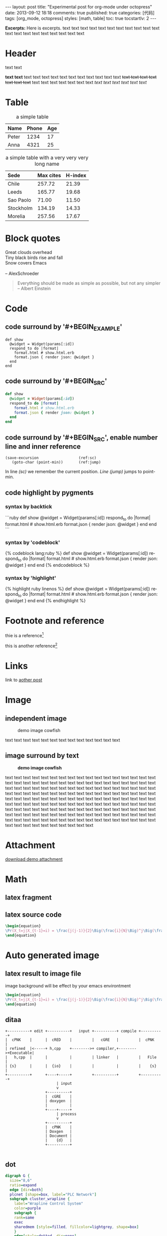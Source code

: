 #+FILETAGS: :org_mode:octopress:
#+OPTIONS: num:t
#+LANGUAGE: en

#+BEGIN_HTML
---
layout: post
title: "Experimental post for org-mode under octopress"
date: 2013-09-12 18:18
comments: true
published: true
categories: [代码]
tags: [org_mode, octopress]
styles: [math, table]
toc: true
tocstartlv: 2
---
#+END_HTML

*Excerpts:*
Here is excerpts.
text text text text text text text text text text text text text
text text text text text text text

#+HTML: <!--more-->

* Header
  text text

  *text text* text text text text text text text text text text text
  +text text text text text text text+
  text text text text text text text /text text text text text text/
* Table
  :LOGBOOK:
  - State "DONE"       from "TODO"       [2013-09-17 Tue 09:56]
  - State "TODO"       from ""           [2013-09-14 Sat 10:14]
  :END:

  #+HTML: <div></div>
  #+CAPTION: a simple table
  | Name  | Phone | Age |
  |-------+-------+-----|
  | Peter |  1234 |  17 |
  | Anna  |  4321 |  25 |

  #+HTML: <div></div>
  #+CAPTION: a simple table with a very very very long name
  #+LABEL: tab:demo-table-2
  | <l>       | <l>       |         |
  | Sede      | Max cites | H-index |
  |-----------+-----------+---------|
  | Chile     | 257.72    |   21.39 |
  | Leeds     | 165.77    |   19.68 |
  | Sao Paolo | 71.00     |   11.50 |
  | Stockholm | 134.19    |   14.33 |
  | Morelia   | 257.56    |   17.67 |

* Block quotes
  #+BEGIN_VERSE
  Great clouds overhead
  Tiny black birds rise and fall
  Snow covers Emacs

  -- AlexSchroeder
  #+END_VERSE

  #+BEGIN_QUOTE
  Everything should be made as simple as possible,
  but not any simpler -- Albert Einstein
  #+END_QUOTE

* Code
  :LOGBOOK:
  - State "DONE"       from "TODO"       [2013-09-16 Mon 20:40]
  - State "TODO"       from ""           [2013-09-16 Mon 16:45]
  - State "DONE"       from "TODO"       [2013-09-16 Mon 11:20]
  - State "TODO"       from ""           [2013-09-14 Sat 10:14]
  :END:
** code surround by '#+BEGIN_EXAMPLE'
   #+BEGIN_EXAMPLE
   def show
     @widget = Widget(params[:id])
     respond_to do |format|
       format.html # show.html.erb
       format.json { render json: @widget }
     end
   end
   #+END_EXAMPLE

** code surround by '#+BEGIN_SRC'
   #+BEGIN_SRC ruby
   def show
     @widget = Widget(params[:id])
     respond_to do |format|
       format.html # show.html.erb
       format.json { render json: @widget }
     end
   end
   #+END_SRC

** code surround by '#+BEGIN_SRC', enable number line and inner reference
   #+BEGIN_SRC emacs-lisp -n -r
   (save-excursion                  (ref:sc)
      (goto-char (point-min))       (ref:jump)
   #+END_SRC
   In line [[(sc)]] we remember the current position.  [[(jump)][Line (jump)]]
   jumps to point-min.

** code highlight by pygments
   :LOGBOOK:
   - State "DONE"       from "TODO"       [2013-09-16 Mon 11:20]
   - State "TODO"       from ""           [2013-09-15 Sun 14:55]
   :END:
*** syntax by backtick
    ```ruby
    def show
      @widget = Widget(params[:id])
      respond_to do |format|
        format.html # show.html.erb
        format.json { render json: @widget }
      end
    end
    ```

*** syntax by 'codeblock'
    {% codeblock lang:ruby %}
    def show
      @widget = Widget(params[:id])
      respond_to do |format|
        format.html # show.html.erb
        format.json { render json: @widget }
      end
    end
    {% endcodeblock %}
*** syntax by 'highlight'
    {% highlight ruby linenos %}
    def show
      @widget = Widget(params[:id])
      respond_to do |format|
        format.html # show.html.erb
        format.json { render json: @widget }
      end
    end
    {% endhighlight %}

* Footnote and reference
  :LOGBOOK:
  - State "DONE"       from "TODO"       [2013-09-16 Mon 21:59]
  - State "TODO"       from ""           [2013-09-16 Mon 13:23]
  :END:
  thie is a reference[fn:1]

  this is another reference[fn:2]
* Links
  :LOGBOOK:
  - State "TODO"       from ""           [2013-09-14 Sat 10:14]
  :END:
  link to [[http:2013-09-12-Test-post.html][aother post]]
* Image
  :LOGBOOK:
  - State "DONE"       from "TODO"       [2013-09-17 Tue 09:53]
  - State "TODO"       from ""           [2013-09-16 Mon 13:23]
  - State "DONE"       from "TODO"       [2013-09-15 Sun 15:56]
  - State "TODO"       from ""           [2013-09-14 Sat 21:49]
  :END:
** independent image
   #+CAPTION: demo image cowfish
   #+ATTR_HTML: :title demo image cowfish :width 300 :height 250
   [[file:../images_post/head_cowfish.jpg]]

   text text text text text text text text text text text text text

** image surround by text
   :LOGBOOK:
   - State "DONE"       from "TODO"       [2013-09-17 Tue 08:57]
   - State "TODO"       from ""           [2013-09-17 Tue 08:44]
   :END:
   #+CAPTION: *demo image cowfish*
   #+ATTR_HTML: :title demo image cowfish :class left :width 300 :height 250
   [[file:../images_post/head_cowfish.jpg]]

   # #+HTML: {% img left ../images_post/head_cowfish.jpg 300 350 demo image cowfish %}

   text text text text text text text text text text text text text
   text text text text text text text text text text text text text
   text text text text text text text text text text text text text
   text text text text text text text text text text text text text
   text text text text text text text text text text text text text
   text text text text text text text text text text text text text
   text text text text text text text text text text text text text
   text text text text text text text text text text text text text
   text text text text text text text text text text text text text
   text text text text text text text text text text text text text
   text text text text text text text text text text text text text
   text text text text text text text text text text text text text
   text text text text text text text

* Attachment
  [[file:../downloads/demo_attachment_Texlive_%E5%AE%98%E6%96%B9%E6%8C%87%E5%8D%97_zh-cn.pdf][download demo attachment]]
* Math
  :LOGBOOK:
  - State "DONE"       from "TODO"       [2013-09-16 Mon 16:52]
  - State "TODO"       from ""           [2013-09-16 Mon 16:34]
  - State "DONE"       from "TODO"       [2013-09-16 Mon 10:01]
  - State "TODO"       from ""           [2013-09-14 Sat 10:14]
  :END:
** latex fragment
   #+OPTIONS: tex:t          Do the right thing automatically (MathJax)

   \begin{equation}
   \Pr(X_t=j|X_{t-1}=i) = \frac{j(j-1)}{2}\Big(\frac{i}{N}\Big)^j\Big(\frac{N-i}{N}\Big)^{n-j}
   \end{equation}

** latex source code
   #+header: :exports results :results raw
   #+begin_src latex
   \begin{equation}
   \Pr(X_t=j|X_{t-1}=i) = \frac{j(j-1)}{2}\Big(\frac{i}{N}\Big)^j\Big(\frac{N-i}{N}\Big)^{n-j}
   \end{equation}
   #+end_src

* Auto generated image
** latex result to image file
   :LOGBOOK:
   - State "DONE"       from "TODO"       [2013-09-15 Sun 23:16]
   :END:
   image background will be effect by your emacs environtment

   #+OPTIONS: LaTeX:dvipng

   #+header: :file ../images_autogen/20130912-demo_latex.png
   #+header: :exports results :results raw
   #+begin_src latex
   \begin{equation}
   \Pr(X_t=j|X_{t-1}=i) = \frac{j(j-1)}{2}\Big(\frac{i}{N}\Big)^j\Big(\frac{N-i}{N}\Big)^{n-j}
   \end{equation}
   #+end_src

** ditaa
  :LOGBOOK:
  - State "DONE"       from "TODO"       [2013-09-15 Sun 15:55]
  - State "TODO"       from ""           [2013-09-14 Sat 10:14]
  :END:
  #+begin_src ditaa :file ../images_autogen/20130912-demo_ditaa.png :cmdline -r -s 0.8
       +----------+ edit +----------+   input +----------+ compile +----------+
       |  cPNK    |      |  cRED    |         |   cGRE   |         |  cPNK    |
       | refined  |<-----+ h,cpp    +-------->+ compiler,+-------->+Executable|
       |   h,cpp  |      |          |         | linker   |         |   File   |
       | {s}      |      |  {io}    |         |          |         |    {s}   |
       +----------+      +----+-----+         +----------+         +----------+
                              | input
                              v
                         +----------+
                         |  cGRE    |
                         | doxygen  |
                         |          |
                         +----+-----+
                              | process
                              v
                         +----------+
                         |  cPNK    |
                         | Doxgen   |
                         | Document |
                         |    {d}   |
                         +----------+

  #+end_src

  #+RESULTS:
  [[file:images_autogen/20130912-demo_ditaa.png]]

** dot
   :LOGBOOK:
   - State "DONE"       from "TODO"       [2013-09-15 Sun 15:55]
   - State "TODO"       from ""           [2013-09-14 Sat 21:24]
   :END:
   #+begin_src dot :file ../images_autogen/20130912-demo_dot.png :cmdline -Kdot -Tpng   digraph G {
   digraph G {
     size="8,6"
     ratio=expand
     edge [dir=both]
     plcnet [shape=box, label="PLC Network"]
     subgraph cluster_wrapline {
       label="Wrapline Control System"
       color=purple
       subgraph {
       rank=same
       exec
       sharedmem [style=filled, fillcolor=lightgrey, shape=box]
       }
       edge[style=dotted, dir=none]
       exec -> opserver
       exec -> db
       plc -> exec
       edge [style=line, dir=both]
       exec -> sharedmem
       sharedmem -> db
       plc -> sharedmem
       sharedmem -> opserver
     }
     plcnet -> plc [constraint=false]
     millwide [shape=box, label="Millwide System"]
     db -> millwide

     subgraph cluster_opclients {
       color=blue
       label="Operator Clients"
       rankdir=LR
       labelloc=b
       node[label=client]
       opserver -> client1
       opserver -> client2
       opserver -> client3
     }
   }
   #+end_src
** plantuml
   :LOGBOOK:
   - State "DONE"       from "TODO"       [2013-09-15 Sun 15:56]
   - State "TODO"       from ""           [2013-09-14 Sat 21:39]
   :END:
   #+begin_src plantuml :file ../images_autogen/20130912-demo_plantuml.png
   title Example Sequence Diagram
   activate Client
   Client -> Server: Session Initiation
   note right: Client requests new session
   activate Server
   Client <-- Server: Authorization Request
   note left: Server requires authentication
   Client -> Server: Authorization Response
   note right: Client provides authentication details
   Server --> Client: Session Token
   note left: Session established
   deactivate Server
   Client -> Client: Saves token
   deactivate Client
   #+end_src

** asymptote
   #+header: :var n=8
   #+begin_src asymptote :file ../images_autogen/20130912-demo_asy.png
   import geometry;

   size(7cm,0);

   picture pic;
   // on définit une courbe reliant les points (0,1) et (1,0)
   path c=(0,1){dir(-5)}..{dir(-5)}(1,0);
   // à l'aide de trois rotations, on définit
   // le motif (dans un carré de 2 sur 2) ...
   path motif=buildcycle(c,rotate(90)*c,
                         rotate(180)*c,rotate(-90)*c);
   filldraw(pic,motif,lightred+white,black);
   // ... et une double boucle pour "paver"
   // suivant (Ox) et suivant (Oy)
   for(int i=0; i<n; ++i)
     {
       for(int j=0; j<n; ++j)
         {
           add(shift(2*i,2*j)*pic);
         }
     }
   #+end_src

** r language
   #+begin_src R :file ../images_autogen/20130912-demo_r.png :exports results :results graphics
   plot(matrix(rnorm(100), ncol=2), type="l")
   #+end_src

** octave
   #+begin_src octave :exports results :results file
   figure( 1, "visible", "off" );
   sombrero;
   print -r90 -dpng ../images_autogen/20130912-demo_octave.png;
   ans = "../images_autogen/20130912-demo_octave.png";
   #+end_src
* Footnotes

[fn:1] http://www.footnote.com

[fn:2] http://www.footnote2.com, this is a long description for the footnote
